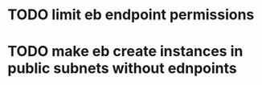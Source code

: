 * TODO limit eb endpoint permissions
* TODO make eb create instances in public subnets without ednpoints
